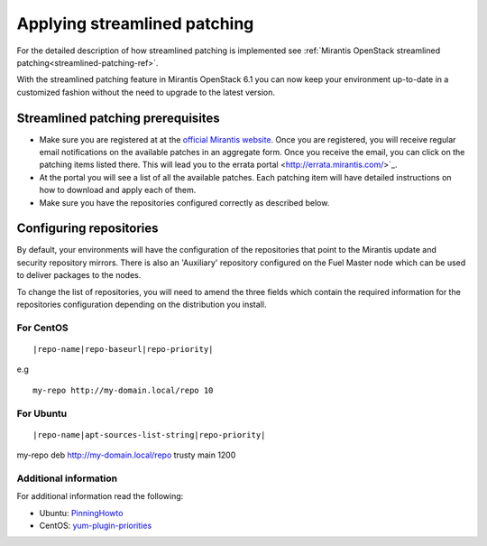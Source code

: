 .. _streamlined-patching-ops:

Applying streamlined patching
=============================

For the detailed description of how streamlined patching is implemented
see :ref:`Mirantis OpenStack streamlined patching<streamlined-patching-ref>`.

With the streamlined patching feature in Mirantis OpenStack 6.1 you can
now keep your environment up-to-date in a customized fashion without
the need to upgrade to the latest version.

Streamlined patching prerequisites
----------------------------------

* Make sure you are registered at at the `official Mirantis website <https://www.mirantis.com/>`_.
  Once you are registered, you will receive regular email notifications
  on the available patches in an aggregate form. Once you receive the email,
  you can click on the patching items listed there. This will lead you to
  the errata portal <http://errata.mirantis.com/>`_.

* At the portal you will see a list of all the available patches.
  Each patching item will have detailed instructions on how to
  download and apply each of them.

* Make sure you have the repositories configured correctly as
  described below.

Configuring repositories
------------------------

By default, your environments will have the configuration of the
repositories that point to the Mirantis update and security
repository mirrors. There is also an 'Auxiliary' repository configured
on the Fuel Master node which can be used to deliver packages
to the nodes.

To change the list of repositories, you will need to
amend the three fields which contain the required information
for the repositories configuration depending on the
distribution you install.

For CentOS
++++++++++

::

  |repo-name|repo-baseurl|repo-priority|

e.g

::

  my-repo http://my-domain.local/repo 10 

For Ubuntu
++++++++++

::

  |repo-name|apt-sources-list-string|repo-priority|

my-repo deb http://my-domain.local/repo trusty main 1200

Additional information
++++++++++++++++++++++

For additional information read the following:

* Ubuntu: `PinningHowto <https://help.ubuntu.com/community/PinningHowto>`_
* CentOS: `yum-plugin-priorities <http://wiki.centos.org/PackageManagement/Yum/Priorities>`_
